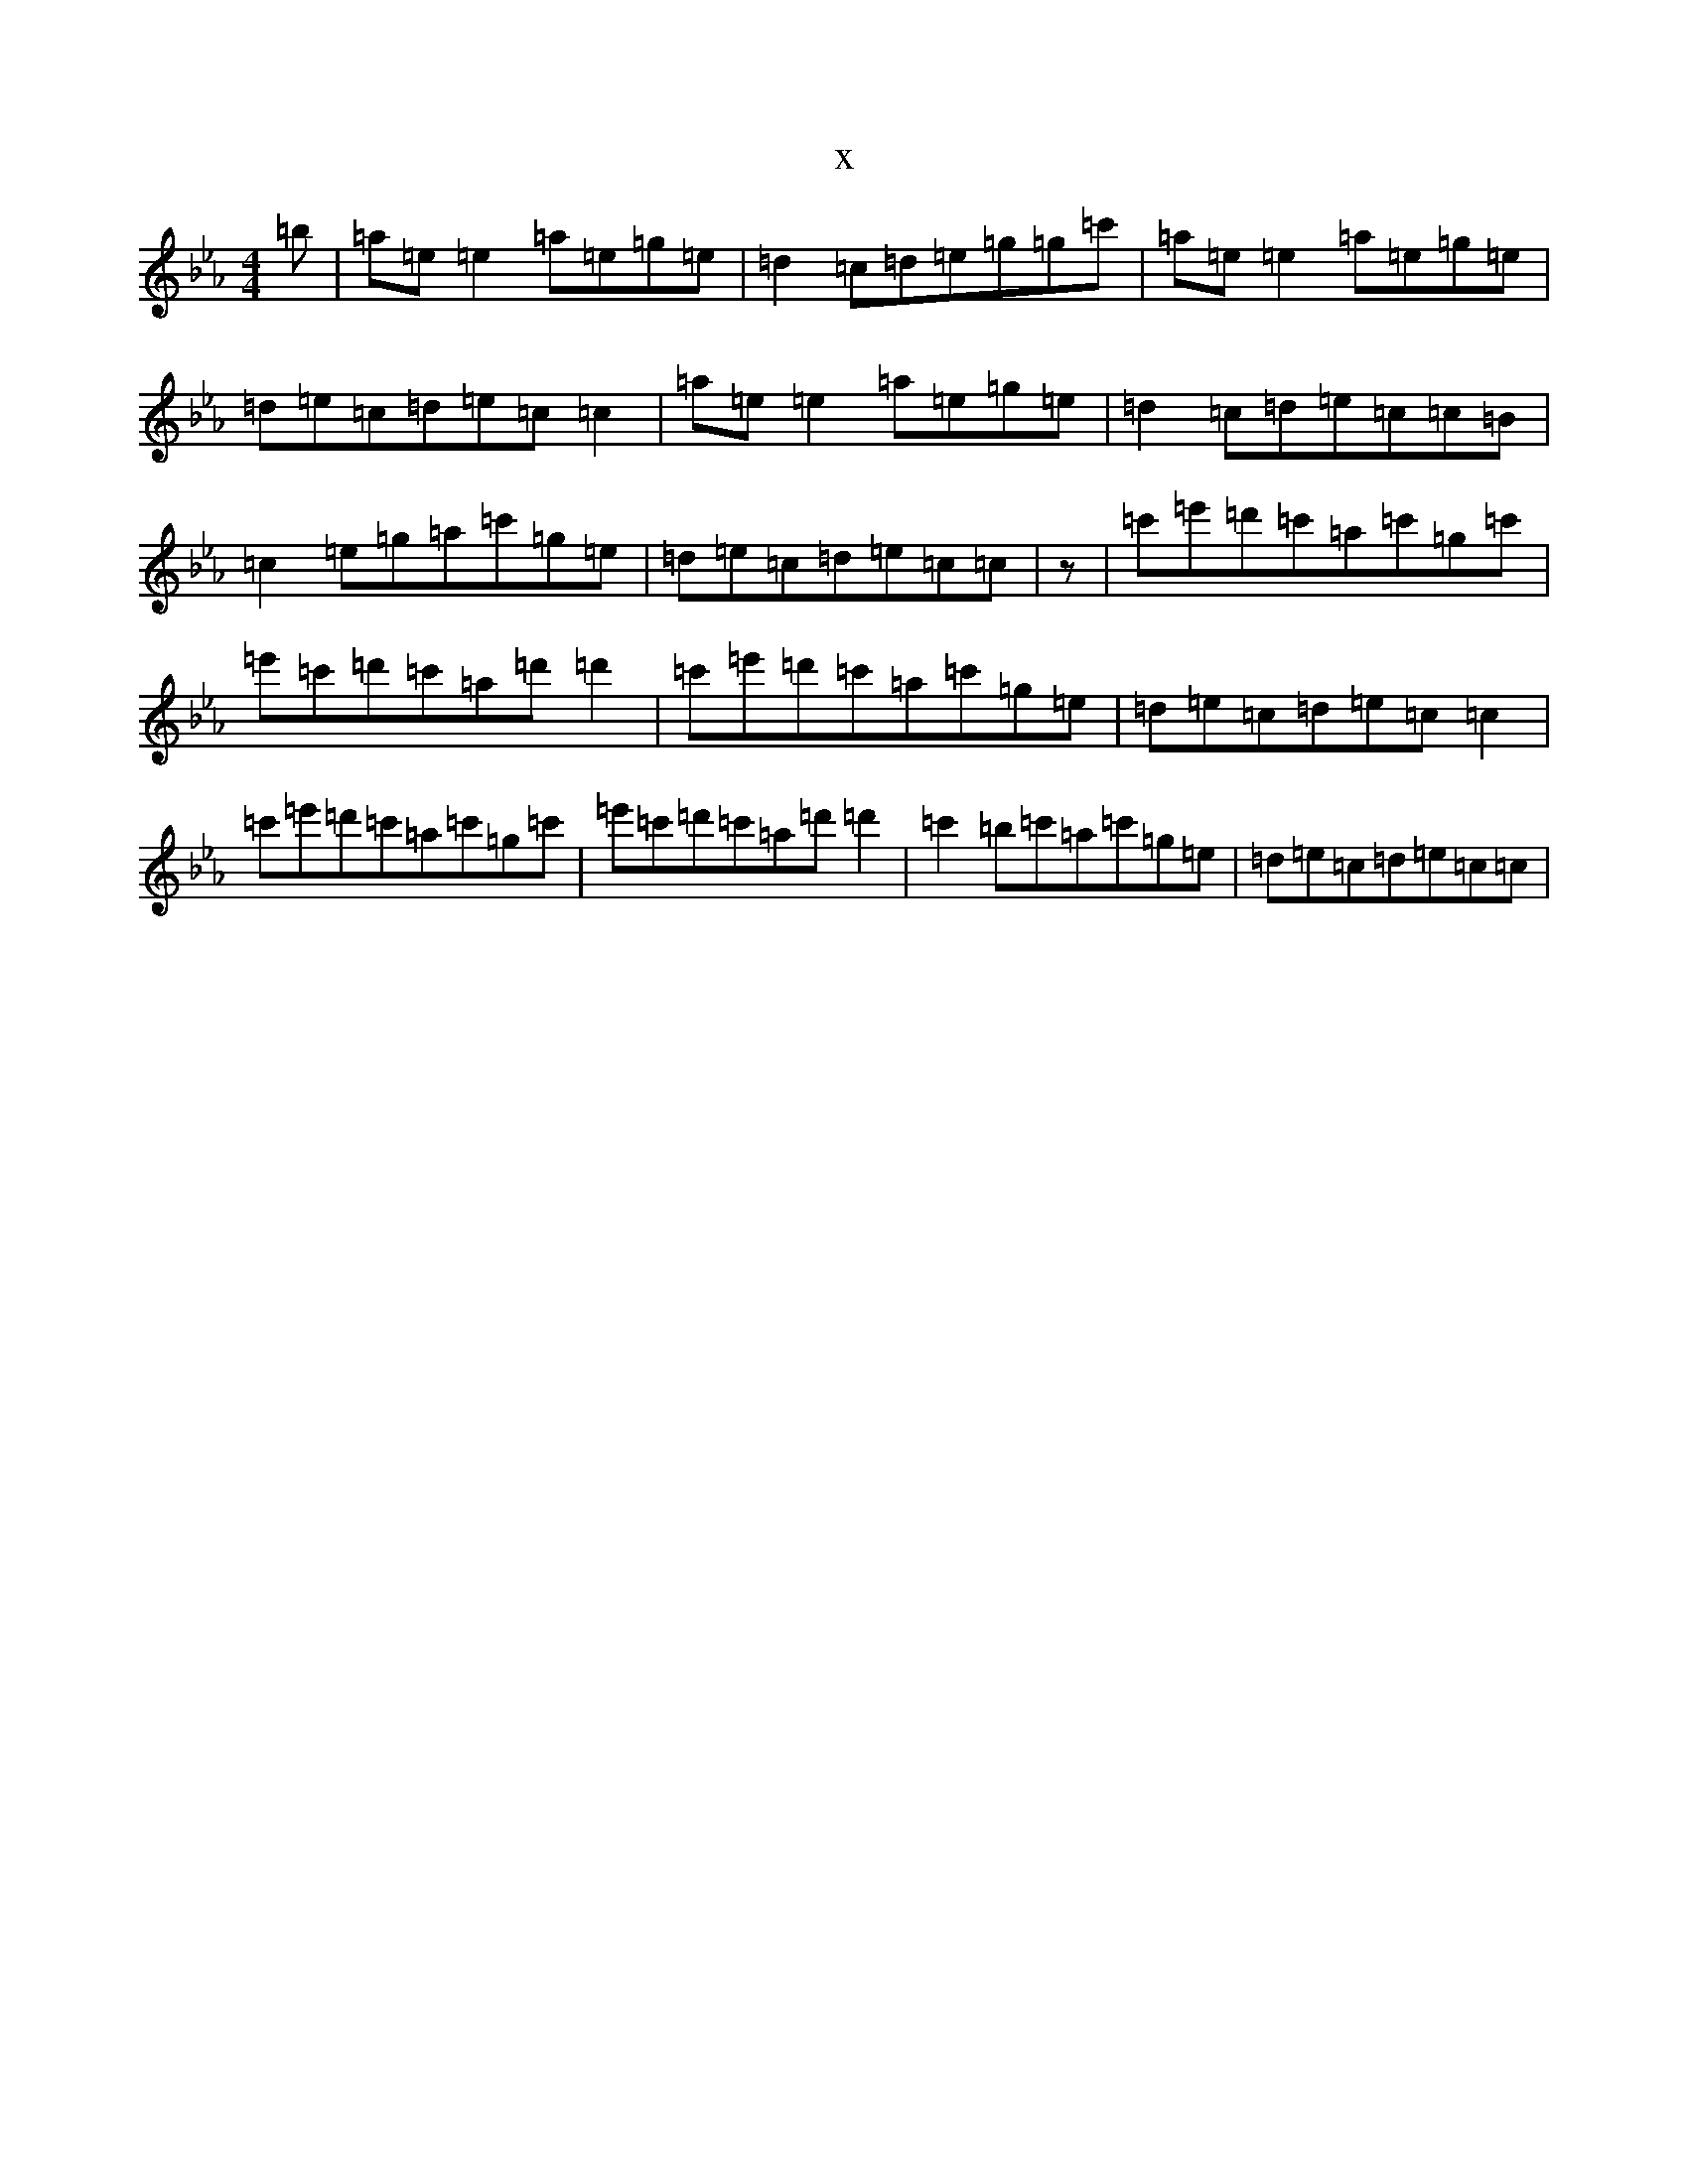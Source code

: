 X:10984
T:x
L:1/8
M:4/4
K: C minor
=b|=a=e=e2=a=e=g=e|=d2=c=d=e=g=g=c'|=a=e=e2=a=e=g=e|=d=e=c=d=e=c=c2|=a=e=e2=a=e=g=e|=d2=c=d=e=c=c=B|=c2=e=g=a=c'=g=e|=d=e=c=d=e=c=c|z|=c'=e'=d'=c'=a=c'=g=c'|=e'=c'=d'=c'=a=d'=d'2|=c'=e'=d'=c'=a=c'=g=e|=d=e=c=d=e=c=c2|=c'=e'=d'=c'=a=c'=g=c'|=e'=c'=d'=c'=a=d'=d'2|=c'2=b=c'=a=c'=g=e|=d=e=c=d=e=c=c|